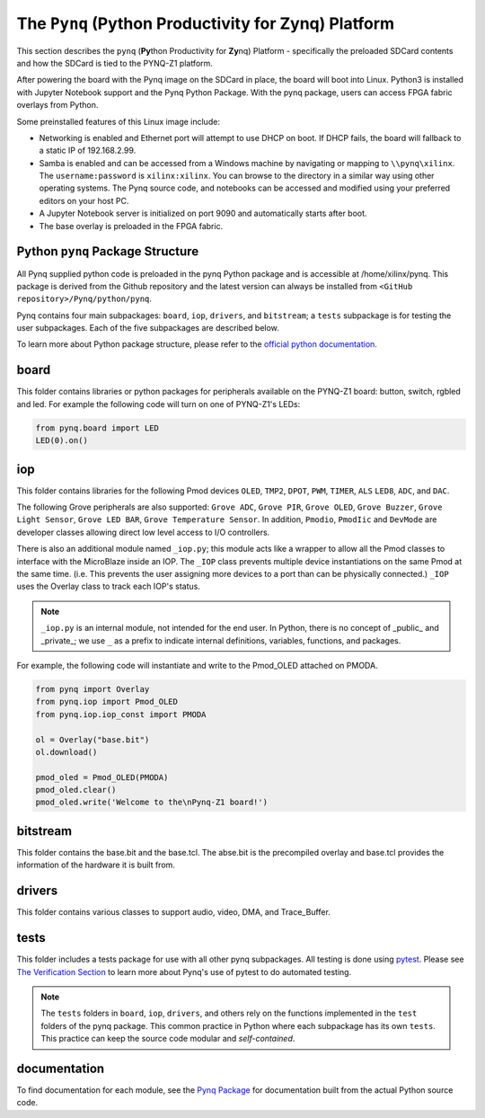 The ``Pynq`` (Python Productivity for Zynq) Platform
==============================================

This section describes the ``pynq`` (**Py**\thon Productivity for **Zy**\nq) Platform - specifically the preloaded SDCard contents and how the SDCard is tied to the PYNQ-Z1 platform. 

After powering the board with the Pynq image on the SDCard in place, the board will boot into Linux.  Python3 is installed with Jupyter Notebook support and the Pynq Python Package. With the pynq package, users can access FPGA fabric overlays from Python.   

Some preinstalled features of this Linux image include:

* Networking is enabled and Ethernet port will attempt to use DHCP on boot.  If DHCP fails, the board will fallback to a static IP of 192.168.2.99.
* Samba is enabled and can be accessed from a Windows machine by navigating or mapping to ``\\pynq\xilinx``.  The ``username:password`` is ``xilinx:xilinx``.  You can browse to the directory in a similar way using other operating systems. The Pynq source code, and notebooks can be accessed and modified using your preferred editors on your host PC. 
* A Jupyter Notebook server is initialized on port 9090 and automatically starts after boot.
* The base overlay is preloaded in the FPGA fabric. 






Python ``pynq`` Package Structure
---------------------------------
All Pynq supplied python code is preloaded in the pynq Python package and is accessible at /home/xilinx/pynq.  This package is derived from the Github repository and the latest version can always be installed from ``<GitHub repository>/Pynq/python/pynq``.

Pynq contains four main subpackages: ``board``, ``iop``, ``drivers``, and ``bitstream``; a ``tests`` subpackage is for testing the user subpackages.  Each of the five subpackages are described below.

To learn more about Python package structure, please refer to the `official python documentation <https://docs.python.org/3.5/tutorial/modules.html#packages>`_.



board
-----
This folder contains libraries or python packages for peripherals available on the PYNQ-Z1 board: button, switch, rgbled and led.  For example the following code will turn on one of PYNQ-Z1's LEDs:

.. code-block:: python

   from pynq.board import LED
   LED(0).on()


iop
-----
This folder contains libraries for the following Pmod devices ``OLED``, ``TMP2``, ``DPOT``, ``PWM``, ``TIMER``, ``ALS`` ``LED8``, ``ADC``, and ``DAC``.  

The following Grove peripherals are also supported: ``Grove ADC``, ``Grove PIR``, ``Grove OLED``, ``Grove Buzzer``, ``Grove Light Sensor``, ``Grove LED BAR``, ``Grove Temperature Sensor``. In addition, ``Pmodio``, ``PmodIic`` and ``DevMode`` are developer classes allowing direct low level access to I/O controllers.

There is also an additional module named ``_iop.py``; this module acts like a wrapper to allow all the Pmod classes to interface with the MicroBlaze inside an IOP.  The ``_IOP`` class prevents multiple device instantiations on the same Pmod at the same time. (i.e. This prevents the user assigning more devices to a port than can be physically connected.)  ``_IOP`` uses the Overlay class to track each IOP's status. 

.. note:: ``_iop.py`` is an internal module, not intended for the end user. In Python, there is no concept of _public_ and _private_; we use ``_`` as a prefix to indicate internal definitions, variables, functions, and packages.


For example, the following code will instantiate and write to the Pmod_OLED attached on PMODA.

.. code-block:: python

   from pynq import Overlay
   from pynq.iop import Pmod_OLED
   from pynq.iop.iop_const import PMODA

   ol = Overlay("base.bit")
   ol.download()

   pmod_oled = Pmod_OLED(PMODA)
   pmod_oled.clear()
   pmod_oled.write('Welcome to the\nPynq-Z1 board!')

bitstream
-----

This folder contains the base.bit and the base.tcl. The abse.bit is the precompiled overlay and base.tcl provides the information of the hardware it is built from.


drivers
-----

This folder contains various classes to support audio, video, DMA, and Trace_Buffer.


tests
-----

This folder includes a tests package for use with all other pynq subpackages.  All testing is done using `pytest <http://pytest.org/latest/>`_.  Please see `The Verification Section <12_verification.html>`_ to learn more about Pynq's use of pytest to do automated testing.

.. note:: The ``tests`` folders in ``board``, ``iop``, ``drivers``, and others rely on the functions implemented in the ``test`` folders of the pynq package. This common practice in Python where each subpackage has its own ``tests``.  This practice can keep the source code modular and *self-contained*.

documentation
-----------------------------
To find documentation for each module, see the `Pynq Package <13_modules.html>`_ for documentation built from the actual Python source code.

